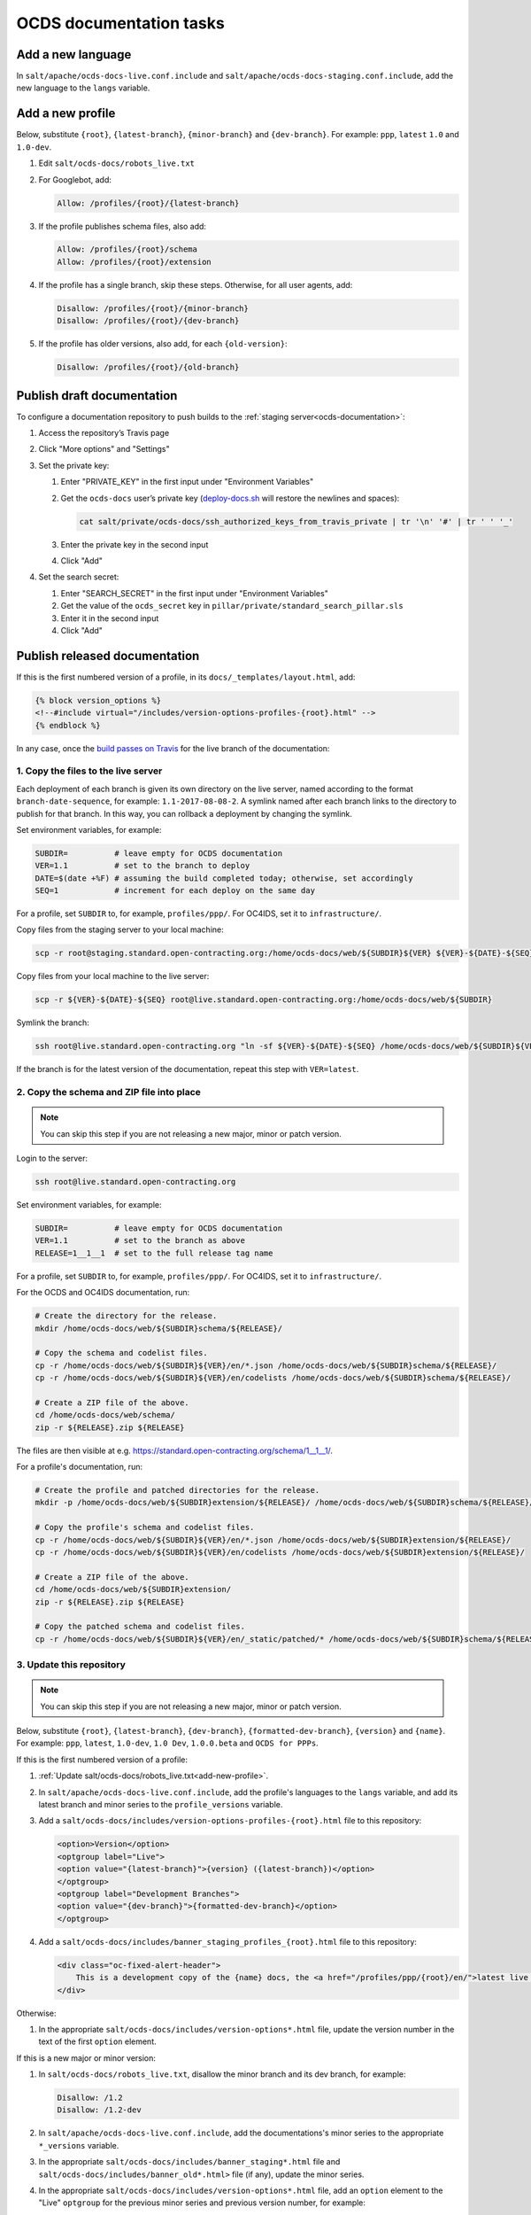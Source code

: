 OCDS documentation tasks
========================

Add a new language
------------------

In ``salt/apache/ocds-docs-live.conf.include`` and ``salt/apache/ocds-docs-staging.conf.include``, add the new language to the ``langs`` variable.

.. _add-new-profile:

Add a new profile
-----------------

Below, substitute ``{root}``, ``{latest-branch}``, ``{minor-branch}`` and ``{dev-branch}``. For example: ``ppp``, ``latest`` ``1.0`` and ``1.0-dev``.

#. Edit ``salt/ocds-docs/robots_live.txt``
#. For Googlebot, add:

   .. code-block:: none

      Allow: /profiles/{root}/{latest-branch}

#. If the profile publishes schema files, also add:

   .. code-block:: none

      Allow: /profiles/{root}/schema
      Allow: /profiles/{root}/extension

#. If the profile has a single branch, skip these steps. Otherwise, for all user agents, add:

   .. code-block:: none

      Disallow: /profiles/{root}/{minor-branch}
      Disallow: /profiles/{root}/{dev-branch}

#. If the profile has older versions, also add, for each ``{old-version}``:

   .. code-block:: none

      Disallow: /profiles/{root}/{old-branch}

.. _publish-draft-documentation:

Publish draft documentation
---------------------------

To configure a documentation repository to push builds to the :ref:`staging server<ocds-documentation>`:

#. Access the repository’s Travis page
#. Click "More options" and "Settings"
#. Set the private key:

   #. Enter "PRIVATE_KEY" in the first input under "Environment Variables"
   #. Get the ``ocds-docs`` user’s private key (`deploy-docs.sh <https://github.com/open-contracting/deploy/blob/master/deploy-docs.sh>`__ will restore the newlines and spaces):

      .. code-block:: bash

         cat salt/private/ocds-docs/ssh_authorized_keys_from_travis_private | tr '\n' '#' | tr ' ' '_'

   #. Enter the private key in the second input
   #. Click "Add"

#. Set the search secret:

   #. Enter "SEARCH_SECRET" in the first input under "Environment Variables"
   #. Get the value of the ``ocds_secret`` key in ``pillar/private/standard_search_pillar.sls``
   #. Enter it in the second input
   #. Click "Add"

.. _publish-released-documentation:

Publish released documentation
------------------------------

If this is the first numbered version of a profile, in its ``docs/_templates/layout.html``, add:

.. code-block:: html

   {% block version_options %}
   <!--#include virtual="/includes/version-options-profiles-{root}.html" -->
   {% endblock %}

In any case, once the `build passes on Travis <https://ocds-standard-development-handbook.readthedocs.io/en/latest/standard/technical/deployment.html#build-on-travis>`__ for the live branch of the documentation:

1. Copy the files to the live server
~~~~~~~~~~~~~~~~~~~~~~~~~~~~~~~~~~~~

Each deployment of each branch is given its own directory on the live server, named according to the format ``branch-date-sequence``, for example: ``1.1-2017-08-08-2``. A symlink named after each branch links to the directory to publish for that branch. In this way, you can rollback a deployment by changing the symlink.

Set environment variables, for example:

.. code-block:: bash

   SUBDIR=          # leave empty for OCDS documentation
   VER=1.1          # set to the branch to deploy
   DATE=$(date +%F) # assuming the build completed today; otherwise, set accordingly
   SEQ=1            # increment for each deploy on the same day

For a profile, set ``SUBDIR`` to, for example, ``profiles/ppp/``. For OC4IDS, set it to ``infrastructure/``.

Copy files from the staging server to your local machine:

.. code-block:: bash

   scp -r root@staging.standard.open-contracting.org:/home/ocds-docs/web/${SUBDIR}${VER} ${VER}-${DATE}-${SEQ}

Copy files from your local machine to the live server:

.. code-block:: bash

   scp -r ${VER}-${DATE}-${SEQ} root@live.standard.open-contracting.org:/home/ocds-docs/web/${SUBDIR}

Symlink the branch:

.. code-block:: bash

   ssh root@live.standard.open-contracting.org "ln -sf ${VER}-${DATE}-${SEQ} /home/ocds-docs/web/${SUBDIR}${VER}"

If the branch is for the latest version of the documentation, repeat this step with ``VER=latest``.

2. Copy the schema and ZIP file into place
~~~~~~~~~~~~~~~~~~~~~~~~~~~~~~~~~~~~~~~~~~

.. note::

   You can skip this step if you are not releasing a new major, minor or patch version.

Login to the server:

.. code-block:: bash

   ssh root@live.standard.open-contracting.org

Set environment variables, for example:

.. code-block:: bash

   SUBDIR=          # leave empty for OCDS documentation
   VER=1.1          # set to the branch as above
   RELEASE=1__1__1  # set to the full release tag name

For a profile, set ``SUBDIR`` to, for example, ``profiles/ppp/``. For OC4IDS, set it to ``infrastructure/``.

For the OCDS and OC4IDS documentation, run:

.. code-block:: bash

   # Create the directory for the release.
   mkdir /home/ocds-docs/web/${SUBDIR}schema/${RELEASE}/

   # Copy the schema and codelist files.
   cp -r /home/ocds-docs/web/${SUBDIR}${VER}/en/*.json /home/ocds-docs/web/${SUBDIR}schema/${RELEASE}/
   cp -r /home/ocds-docs/web/${SUBDIR}${VER}/en/codelists /home/ocds-docs/web/${SUBDIR}schema/${RELEASE}/

   # Create a ZIP file of the above.
   cd /home/ocds-docs/web/schema/
   zip -r ${RELEASE}.zip ${RELEASE}

The files are then visible at e.g. https://standard.open-contracting.org/schema/1__1__1/.

For a profile's documentation, run:

.. code-block:: bash

   # Create the profile and patched directories for the release.
   mkdir -p /home/ocds-docs/web/${SUBDIR}extension/${RELEASE}/ /home/ocds-docs/web/${SUBDIR}schema/${RELEASE}/

   # Copy the profile's schema and codelist files.
   cp -r /home/ocds-docs/web/${SUBDIR}${VER}/en/*.json /home/ocds-docs/web/${SUBDIR}extension/${RELEASE}/
   cp -r /home/ocds-docs/web/${SUBDIR}${VER}/en/codelists /home/ocds-docs/web/${SUBDIR}extension/${RELEASE}/

   # Create a ZIP file of the above.
   cd /home/ocds-docs/web/${SUBDIR}extension/
   zip -r ${RELEASE}.zip ${RELEASE}

   # Copy the patched schema and codelist files.
   cp -r /home/ocds-docs/web/${SUBDIR}${VER}/en/_static/patched/* /home/ocds-docs/web/${SUBDIR}schema/${RELEASE}/

3. Update this repository
~~~~~~~~~~~~~~~~~~~~~~~~~

.. note::
   You can skip this step if you are not releasing a new major, minor or patch version.

Below, substitute ``{root}``, ``{latest-branch}``, ``{dev-branch}``, ``{formatted-dev-branch}``, ``{version}`` and ``{name}``. For example: ``ppp``, ``latest``, ``1.0-dev``, ``1.0 Dev``, ``1.0.0.beta`` and ``OCDS for PPPs``.

If this is the first numbered version of a profile:

#. :ref:`Update salt/ocds-docs/robots_live.txt<add-new-profile>`.

#. In ``salt/apache/ocds-docs-live.conf.include``, add the profile's languages to the ``langs`` variable, and add its latest branch and minor series to the ``profile_versions`` variable.

#. Add a ``salt/ocds-docs/includes/version-options-profiles-{root}.html`` file to this repository:

   .. code-block:: html

      <option>Version</option>
      <optgroup label="Live">
      <option value="{latest-branch}">{version} ({latest-branch})</option>
      </optgroup>
      <optgroup label="Development Branches">
      <option value="{dev-branch}">{formatted-dev-branch}</option>
      </optgroup>

#. Add a ``salt/ocds-docs/includes/banner_staging_profiles_{root}.html`` file to this repository:

   .. code-block:: html

      <div class="oc-fixed-alert-header">
          This is a development copy of the {name} docs, the <a href="/profiles/ppp/{root}/en/">latest live version is here</a>.
      </div>

Otherwise:

#. In the appropriate ``salt/ocds-docs/includes/version-options*.html`` file, update the version number in the text of the first ``option`` element.

If this is a new major or minor version:

#. In ``salt/ocds-docs/robots_live.txt``, disallow the minor branch and its dev branch, for example:

   .. code-block:: html

      Disallow: /1.2
      Disallow: /1.2-dev

#. In ``salt/apache/ocds-docs-live.conf.include``, add the documentations's minor series to the appropriate ``*_versions`` variable.

#. In the appropriate ``salt/ocds-docs/includes/banner_staging*.html`` file and ``salt/ocds-docs/includes/banner_old*.html>`` file (if any), update the minor series.

#. In the appropriate ``salt/ocds-docs/includes/version-options*.html`` file, add an ``option`` element to the "Live" ``optgroup`` for the previous minor series and previous version number, for example:

   .. code-block:: html

      <option value="0.9">0.9.2</option>
